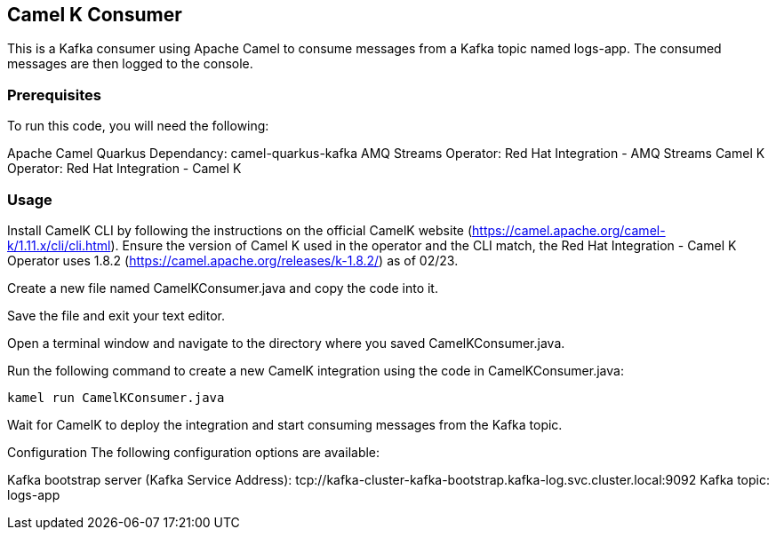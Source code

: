 == Camel K Consumer

This is a Kafka consumer using Apache Camel to consume messages from a
Kafka topic named logs-app. The consumed messages are then logged to the
console.

=== Prerequisites

To run this code, you will need the following:

Apache Camel Quarkus Dependancy: camel-quarkus-kafka AMQ Streams
Operator: Red Hat Integration - AMQ Streams Camel K Operator: Red Hat
Integration - Camel K

=== Usage

Install CamelK CLI by following the instructions on the official CamelK
website (https://camel.apache.org/camel-k/1.11.x/cli/cli.html). Ensure
the version of Camel K used in the operator and the CLI match, the Red
Hat Integration - Camel K Operator uses 1.8.2
(https://camel.apache.org/releases/k-1.8.2/) as of 02/23.

Create a new file named CamelKConsumer.java and copy the code into it.

Save the file and exit your text editor.

Open a terminal window and navigate to the directory where you saved
CamelKConsumer.java.

Run the following command to create a new CamelK integration using the
code in CamelKConsumer.java:

`+kamel run CamelKConsumer.java+`

Wait for CamelK to deploy the integration and start consuming messages
from the Kafka topic.

Configuration The following configuration options are available:

Kafka bootstrap server (Kafka Service Address):
tcp://kafka-cluster-kafka-bootstrap.kafka-log.svc.cluster.local:9092
Kafka topic: logs-app
